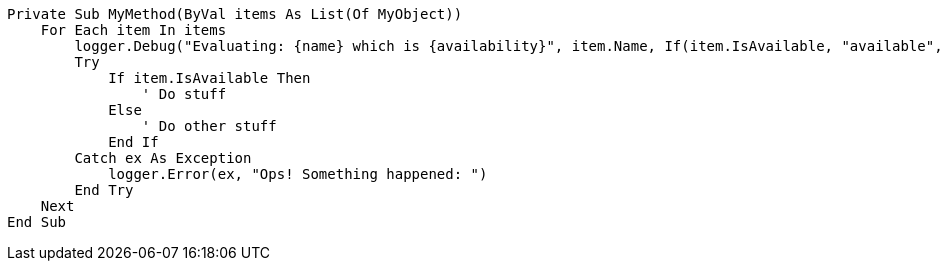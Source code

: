 
[source,vbnet,diff-id=1,diff-type=compliant]
----
Private Sub MyMethod(ByVal items As List(Of MyObject))
    For Each item In items
        logger.Debug("Evaluating: {name} which is {availability}", item.Name, If(item.IsAvailable, "available", "not available"))
        Try
            If item.IsAvailable Then
                ' Do stuff
            Else
                ' Do other stuff
            End If
        Catch ex As Exception
            logger.Error(ex, "Ops! Something happened: ")
        End Try
    Next
End Sub
----